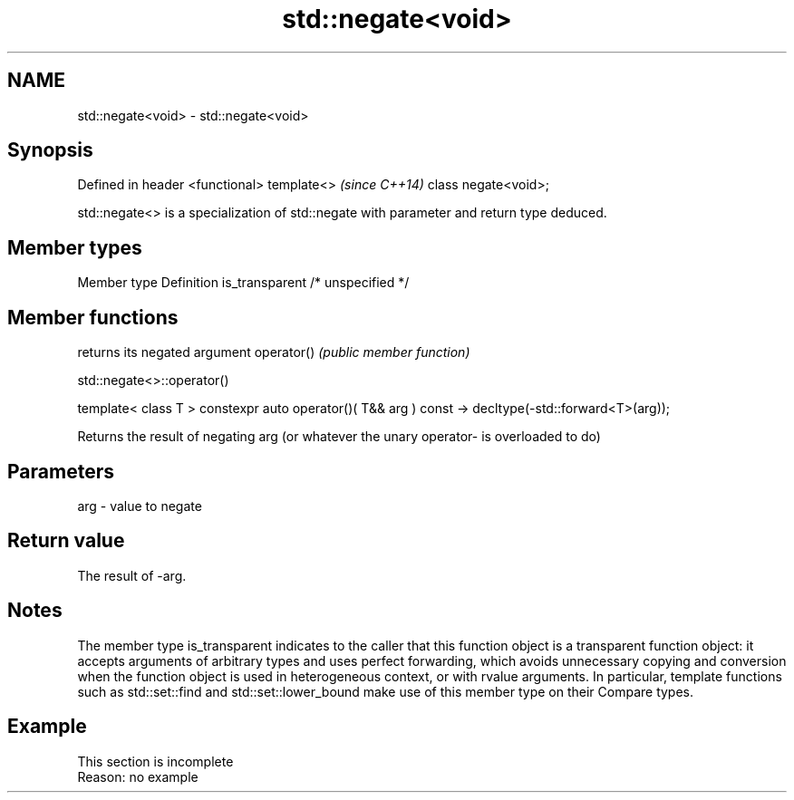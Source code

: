 .TH std::negate<void> 3 "2020.03.24" "http://cppreference.com" "C++ Standard Libary"
.SH NAME
std::negate<void> \- std::negate<void>

.SH Synopsis

Defined in header <functional>
template<>                      \fI(since C++14)\fP
class negate<void>;

std::negate<> is a specialization of std::negate with parameter and return type deduced.

.SH Member types


Member type    Definition
is_transparent /* unspecified */


.SH Member functions


           returns its negated argument
operator() \fI(public member function)\fP


 std::negate<>::operator()


template< class T >
constexpr auto operator()( T&& arg ) const
-> decltype(-std::forward<T>(arg));

Returns the result of negating arg (or whatever the unary operator- is overloaded to do)

.SH Parameters


arg - value to negate


.SH Return value

The result of -arg.

.SH Notes

The member type is_transparent indicates to the caller that this function object is a transparent function object: it accepts arguments of arbitrary types and uses perfect forwarding, which avoids unnecessary copying and conversion when the function object is used in heterogeneous context, or with rvalue arguments. In particular, template functions such as std::set::find and std::set::lower_bound make use of this member type on their Compare types.

.SH Example


 This section is incomplete
 Reason: no example




